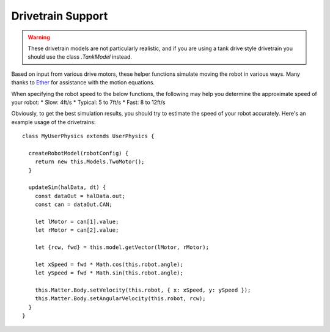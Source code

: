 Drivetrain Support
==================

.. warning:: These drivetrain models are not particularly realistic, and
             if you are using a tank drive style drivetrain you should use
             the class `.TankModel` instead.

Based on input from various drive motors, these helper functions
simulate moving the robot in various ways. Many thanks to
`Ether <http://www.chiefdelphi.com/forums/member.php?u=34863>`_
for assistance with the motion equations.
  
When specifying the robot speed to the below functions, the following
may help you determine the approximate speed of your robot:
* Slow: 4ft/s
* Typical: 5 to 7ft/s
* Fast: 8 to 12ft/s
    
Obviously, to get the best simulation results, you should try to
estimate the speed of your robot accurately.
Here's an example usage of the drivetrains::

  class MyUserPhysics extends UserPhysics {
      
    createRobotModel(robotConfig) {
      return new this.Models.TwoMotor();
    }
        
    updateSim(halData, dt) {
      const dataOut = halData.out;
      const can = dataOut.CAN;

      let lMotor = can[1].value;
      let rMotor = can[2].value;
      
      let {rcw, fwd} = this.model.getVector(lMotor, rMotor);

      let xSpeed = fwd * Math.cos(this.robot.angle);
      let ySpeed = fwd * Math.sin(this.robot.angle);
    
      this.Matter.Body.setVelocity(this.robot, { x: xSpeed, y: ySpeed });
      this.Matter.Body.setAngularVelocity(this.robot, rcw);
    }
  }

.. js:autofunction:: linearDeadzone

.. js:autoclass:: TwoMotorDrivetrain
   :members:

.. js:autoclass:: FourMotorDrivetrain
   :members:

.. js:autoclass:: MecanumDrivetrain
   :members:

.. js:autoclass:: FourMotorSwerveDrivetrain
   :members:
